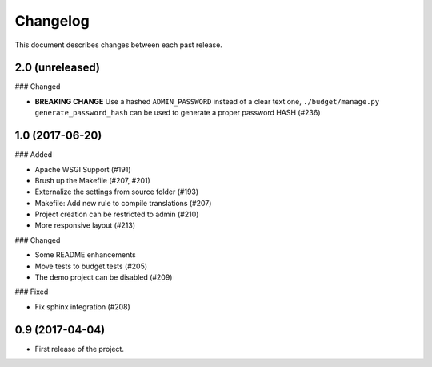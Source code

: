 Changelog
=========

This document describes changes between each past release.

2.0 (unreleased)
----------------

### Changed

- **BREAKING CHANGE** Use a hashed ``ADMIN_PASSWORD`` instead of a clear text one, ``./budget/manage.py generate_password_hash`` can be used to generate a proper password HASH (#236)


1.0 (2017-06-20)
----------------

### Added

- Apache WSGI Support (#191)
- Brush up the Makefile (#207, #201)
- Externalize the settings from source folder (#193)
- Makefile: Add new rule to compile translations (#207)
- Project creation can be restricted to admin (#210)
- More responsive layout (#213)

### Changed

- Some README enhancements
- Move tests to budget.tests (#205)
- The demo project can be disabled (#209)

### Fixed

- Fix sphinx integration (#208)

0.9 (2017-04-04)
----------------

- First release of the project.
